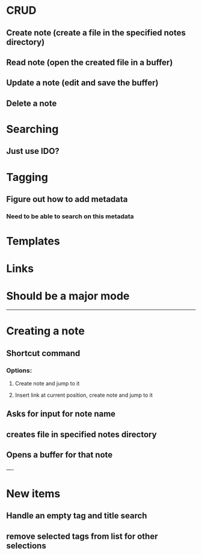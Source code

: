 * CRUD
** Create note (create a file in the specified notes directory)
** Read note (open the created file in a buffer)
** Update a note (edit and save the buffer)
** Delete a note
* Searching
** Just use IDO?
* Tagging
** Figure out how to add metadata
*** Need to be able to search on this metadata
* Templates
* Links
* Should be a major mode

-----

* Creating a note
** Shortcut command
*** Options:
**** Create note and jump to it
**** Insert link at current position, create note and jump to it
** Asks for input for note name
** creates file in specified notes directory
** Opens a buffer for that note


----

* New items
** Handle an empty tag and title search
** remove selected tags from list for other selections
